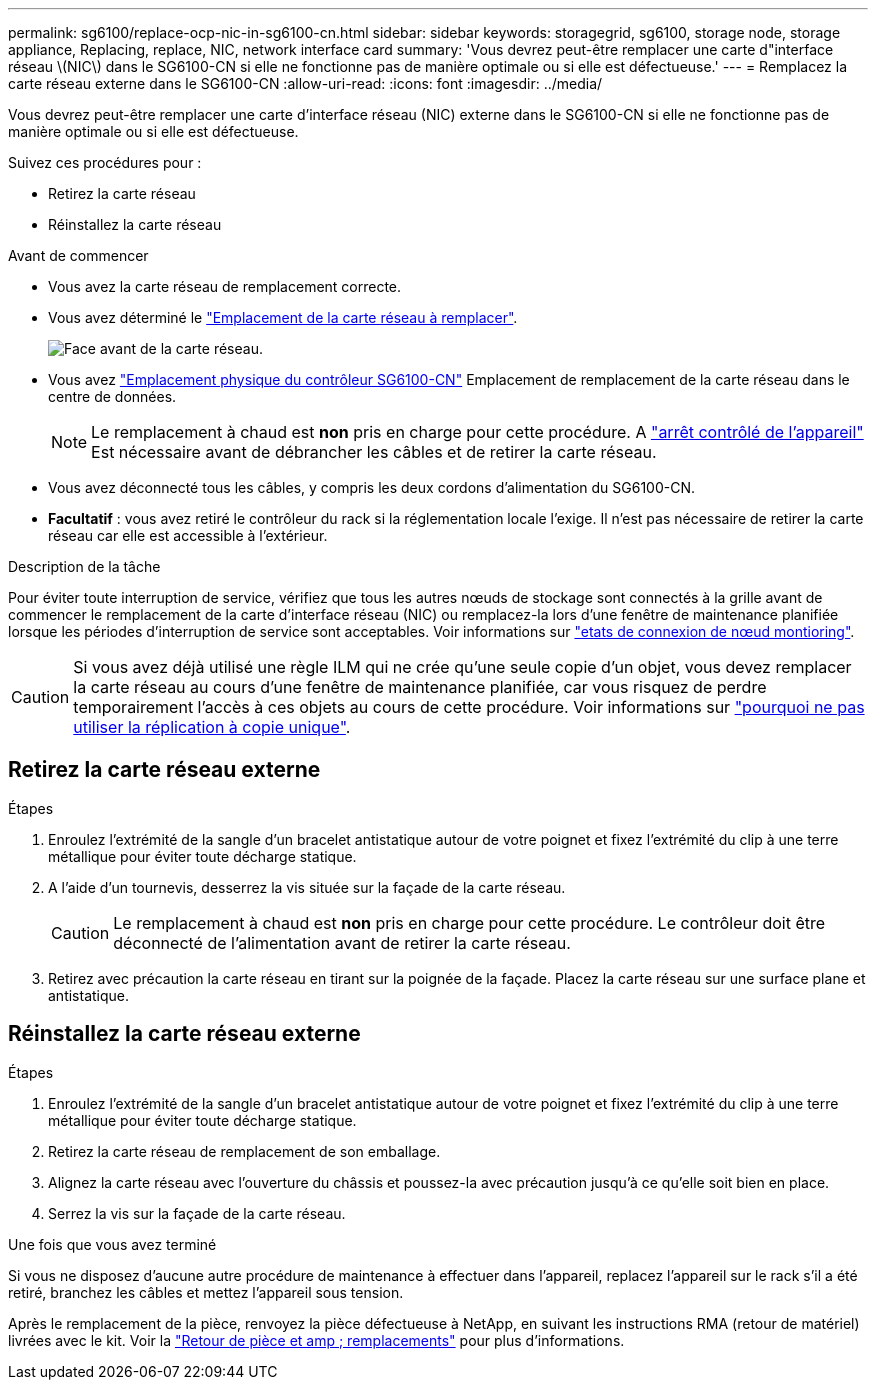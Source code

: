 ---
permalink: sg6100/replace-ocp-nic-in-sg6100-cn.html 
sidebar: sidebar 
keywords: storagegrid, sg6100, storage node, storage appliance, Replacing, replace, NIC, network interface card 
summary: 'Vous devrez peut-être remplacer une carte d"interface réseau \(NIC\) dans le SG6100-CN si elle ne fonctionne pas de manière optimale ou si elle est défectueuse.' 
---
= Remplacez la carte réseau externe dans le SG6100-CN
:allow-uri-read: 
:icons: font
:imagesdir: ../media/


[role="lead"]
Vous devrez peut-être remplacer une carte d'interface réseau (NIC) externe dans le SG6100-CN si elle ne fonctionne pas de manière optimale ou si elle est défectueuse.

Suivez ces procédures pour :

* Retirez la carte réseau
* Réinstallez la carte réseau


.Avant de commencer
* Vous avez la carte réseau de remplacement correcte.
* Vous avez déterminé le link:verify-component-to-replace.html["Emplacement de la carte réseau à remplacer"].
+
image::../media/sg6100_cn_ocp_nic_location.png[Face avant de la carte réseau.]

* Vous avez link:locating-sgf6112-in-data-center.html["Emplacement physique du contrôleur SG6100-CN"] Emplacement de remplacement de la carte réseau dans le centre de données.
+

NOTE: Le remplacement à chaud est *non* pris en charge pour cette procédure. A link:power-sgf6112-off-on.html#shut-down-the-sgf6112-appliance["arrêt contrôlé de l'appareil"] Est nécessaire avant de débrancher les câbles et de retirer la carte réseau.

* Vous avez déconnecté tous les câbles, y compris les deux cordons d'alimentation du SG6100-CN.
* *Facultatif* : vous avez retiré le contrôleur du rack si la réglementation locale l'exige. Il n'est pas nécessaire de retirer la carte réseau car elle est accessible à l'extérieur.


.Description de la tâche
Pour éviter toute interruption de service, vérifiez que tous les autres nœuds de stockage sont connectés à la grille avant de commencer le remplacement de la carte d'interface réseau (NIC) ou remplacez-la lors d'une fenêtre de maintenance planifiée lorsque les périodes d'interruption de service sont acceptables. Voir informations sur link:https://docs.netapp.com/us-en/storagegrid-118/monitor/monitoring-system-health.html#monitor-node-connection-states["etats de connexion de nœud montioring"].


CAUTION: Si vous avez déjà utilisé une règle ILM qui ne crée qu'une seule copie d'un objet, vous devez remplacer la carte réseau au cours d'une fenêtre de maintenance planifiée, car vous risquez de perdre temporairement l'accès à ces objets au cours de cette procédure. Voir informations sur link:https://docs.netapp.com/us-en/storagegrid-118/ilm/why-you-should-not-use-single-copy-replication.html["pourquoi ne pas utiliser la réplication à copie unique"].



== Retirez la carte réseau externe

.Étapes
. Enroulez l'extrémité de la sangle d'un bracelet antistatique autour de votre poignet et fixez l'extrémité du clip à une terre métallique pour éviter toute décharge statique.
. A l'aide d'un tournevis, desserrez la vis située sur la façade de la carte réseau.
+

CAUTION: Le remplacement à chaud est *non* pris en charge pour cette procédure. Le contrôleur doit être déconnecté de l'alimentation avant de retirer la carte réseau.

. Retirez avec précaution la carte réseau en tirant sur la poignée de la façade. Placez la carte réseau sur une surface plane et antistatique.




== Réinstallez la carte réseau externe

.Étapes
. Enroulez l'extrémité de la sangle d'un bracelet antistatique autour de votre poignet et fixez l'extrémité du clip à une terre métallique pour éviter toute décharge statique.
. Retirez la carte réseau de remplacement de son emballage.
. Alignez la carte réseau avec l'ouverture du châssis et poussez-la avec précaution jusqu'à ce qu'elle soit bien en place.
. Serrez la vis sur la façade de la carte réseau.


.Une fois que vous avez terminé
Si vous ne disposez d'aucune autre procédure de maintenance à effectuer dans l'appareil, replacez l'appareil sur le rack s'il a été retiré, branchez les câbles et mettez l'appareil sous tension.

Après le remplacement de la pièce, renvoyez la pièce défectueuse à NetApp, en suivant les instructions RMA (retour de matériel) livrées avec le kit. Voir la https://mysupport.netapp.com/site/info/rma["Retour de pièce et amp ; remplacements"^] pour plus d'informations.
